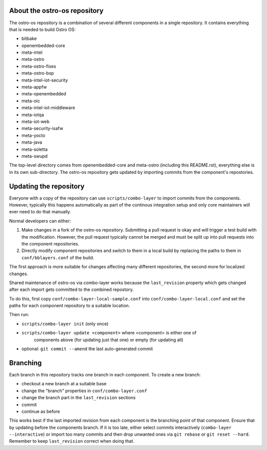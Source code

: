 About the ostro-os repository
=============================

The ostro-os repository is a combination of several different components
in a single repository. It contains everything that is needed to build
Ostro OS:

- bitbake
- openembedded-core
- meta-intel
- meta-ostro
- meta-ostro-fixes
- meta-ostro-bsp
- meta-intel-iot-security
- meta-appfw
- meta-openembedded
- meta-oic
- meta-intel-iot-middleware
- meta-iotqa
- meta-iot-web
- meta-security-isafw
- meta-yocto
- meta-java
- meta-soletta
- meta-swupd

The top-level directory comes from openembedded-core and meta-ostro
(including this README.rst), everything else is in its own
sub-directory. The ostro-os repository gets updated by importing
commits from the component's repostories.

Updating the repository
=======================

Everyone with a copy of the repository can use ``scripts/combo-layer`` to
import commits from the components. However, typically this happens
automatically as part of the continous integration setup and only core
maintainers will ever need to do that manually.

Normal developers can either:

1. Make changes in a fork of the ostro-os repository. Submitting a pull
   request is okay and will trigger a test build with the modification.
   However, the pull request typically cannot be merged and must be
   split up into pull requests into the component repositories.
2. Directly modify component repositories and switch to them in a local
   build by replacing the paths to them in ``conf/bblayers.conf`` of
   the build.

The first approach is more suitable for changes affecting many
different repositories, the second more for localized changes.

Shared maintenance of ostro-os via combo-layer works because the
``last_revision`` property which gets changed after each import gets
committed to the combined repostory.

To do this, first copy ``conf/combo-layer-local-sample.conf`` into
``conf/combo-layer-local.conf`` and set the paths for each component
repository to a suitable location.

Then run:

- ``scripts/combo-layer init`` (only once)
- ``scripts/combo-layer update <component>`` where <component> is either one of
   components above (for updating just that one) or empty (for updating all)
- optional: ``git commit --amend`` the last auto-generated commit

Branching
=========

Each branch in this repository tracks one branch in each component. To
create a new branch:

- checkout a new branch at a suitable base
- change the "branch" properties in ``conf/combo-layer.conf``
- change the branch part in the ``last_revision`` sections
- commit
- continue as before

This works best if the last imported revision from each component is
the branching point of that component. Ensure that by updating before
the components branch. If it is too late, either select commits
interactively (``combo-layer --interactive``) or import too many commits
and then drop unwanted ones via ``git rebase`` or ``git reset
--hard``. Remember to keep ``last_revision`` correct when doing that.
